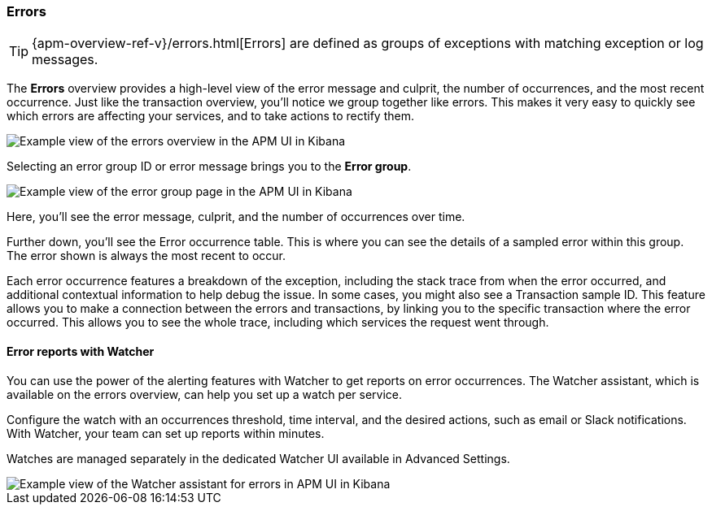 [[errors]]
=== Errors

TIP: {apm-overview-ref-v}/errors.html[Errors] are defined as groups of exceptions with matching exception or log messages.

The *Errors* overview provides a high-level view of the error message and culprit,
the number of occurrences, and the most recent occurrence.
Just like the transaction overview, you'll notice we group together like errors.
This makes it very easy to quickly see which errors are affecting your services,
and to take actions to rectify them.

[role="screenshot"]
image::apm/images/apm-errors-overview.png[Example view of the errors overview in the APM UI in Kibana]

Selecting an error group ID or error message brings you to the *Error group*.

[role="screenshot"]
image::apm/images/apm-error-group.png[Example view of the error group page in the APM UI in Kibana]

Here, you'll see the error message, culprit, and the number of occurrences over time.

Further down, you'll see the Error occurrence table.
This is where you can see the details of a sampled error within this group.
The error shown is always the most recent to occur.

Each error occurrence features a breakdown of the exception, including the stack trace from when the error occurred,
and additional contextual information to help debug the issue.
In some cases, you might also see a Transaction sample ID.
This feature allows you to make a connection between the errors and transactions,
by linking you to the specific transaction where the error occurred.
This allows you to see the whole trace, including which services the request went through. 

[float]
[[errors-alerts-with-watcher]]
==== Error reports with Watcher

You can use the power of the alerting features with Watcher to get reports on error occurrences.
The Watcher assistant, which is available on the errors overview, can help you set up a watch per service.

Configure the watch with an occurrences threshold, time interval, and the desired actions, such as email or Slack notifications.
With Watcher, your team can set up reports within minutes.

Watches are managed separately in the dedicated Watcher UI available in Advanced Settings.

[role="screenshot"]
image::apm/images/apm-errors-watcher-assistant.png[Example view of the Watcher assistant for errors in APM UI in Kibana]